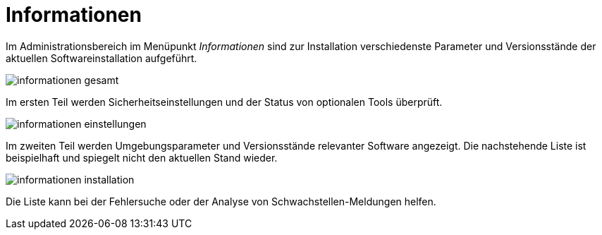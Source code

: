 = Informationen
:doctype: article
:icons: font
:imagesdir: ../images/
:web-xmera: https://xmera.de

Im Administrationsbereich im Menüpunkt _Informationen_ sind zur Installation verschiedenste Parameter und Versionsstände der aktuellen Softwareinstallation aufgeführt.

image:adminhandbuch/informationen_gesamt.png[]

Im ersten Teil werden Sicherheitseinstellungen und der Status von optionalen Tools überprüft.

image:adminhandbuch/informationen_einstellungen.png[]

Im zweiten Teil werden Umgebungsparameter und Versionsstände relevanter Software angezeigt. Die nachstehende Liste ist beispielhaft und spiegelt nicht den aktuellen Stand wieder.

image:adminhandbuch/informationen_installation.png[]

Die Liste kann bei der Fehlersuche oder der Analyse von Schwachstellen-Meldungen helfen.
